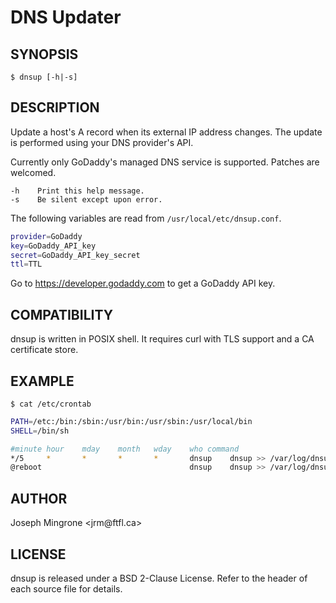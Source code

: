 * DNS Updater

** SYNOPSIS
   =$ dnsup [-h|-s]=

** DESCRIPTION
   Update a host's A record when its external IP address changes.  The update is
   performed using your DNS provider's API.

   Currently only GoDaddy's managed DNS service is supported.  Patches are
   welcomed.

#+BEGIN_EXAMPLE
   -h    Print this help message.
   -s    Be silent except upon error.
#+END_EXAMPLE

   The following variables are read from =/usr/local/etc/dnsup.conf=.

#+BEGIN_SRC sh
provider=GoDaddy
key=GoDaddy_API_key
secret=GoDaddy_API_key_secret
ttl=TTL
#+END_SRC

Go to https://developer.godaddy.com to get a GoDaddy API key.

** COMPATIBILITY
   dnsup is written in POSIX shell.  It requires curl with TLS support and a CA
   certificate store.

** EXAMPLE
~$ cat /etc/crontab~
#+BEGIN_SRC sh
PATH=/etc:/bin:/sbin:/usr/bin:/usr/sbin:/usr/local/bin
SHELL=/bin/sh

#minute	hour	mday	month	wday	who	command
*/5     *       *       *       *       dnsup    dnsup >> /var/log/dnsup.log 2>&1
@reboot                                 dnsup    dnsup >> /var/log/dnsup.log 2>&1
#+END_SRC

** AUTHOR
   Joseph Mingrone <jrm@ftfl.ca>

** LICENSE
   dnsup is released under a BSD 2-Clause License.  Refer to the header of each
   source file for details.
